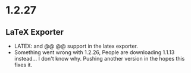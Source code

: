 * 1.2.27
** LaTeX Exporter
	- LATEX: and @@ @@ support in the latex exporter.
	- Something went wrong with 1.2.26, People are downloading 1.1.13 instead... I don't know why. Pushing another version in the hopes this fixes it.